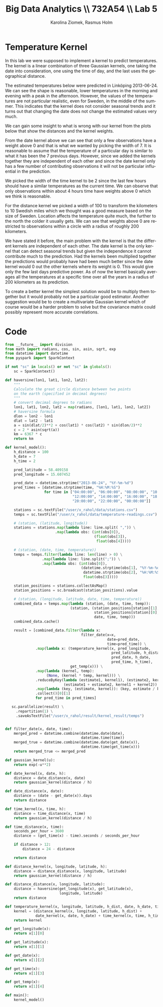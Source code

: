 #+TITLE: Big Data Analytics \\ 732A54 \\ Lab 5
#+AUTHOR: Karolina Ziomek, Rasmus Holm
#+LANGUAGE:  en
#+OPTIONS:   H:5 num:nil toc:nil
#+LaTeX_CLASS_OPTIONS: [10pt]

\newpage

* Temperature Kernel
In this lab we were supposed to implement a kernel to predict temperatures. 
The kernel is a linear combination of three Gaussian kernels, one taking the date into consideration,
one using the time of day, and the last uses the geographical distance.

The estimated temperatures below were predicted in Linköping 2013-06-24. We can see the shape is reasonable,
lower temperatures in the morning and evening with a peak in the afternoon. However, the values of the temperatures
are not particular realistic, even for Sweden, in the middle of the summer. This indicates that the kernel does
not consider seasonal trends and it turns out that changing the date does not change the estimated values very much.

#+ATTR_LATEX: :width \textwidth
[[./images/estimated_temps.png]]

We can gain some insight to what is wrong with our kernel from the plots below that show the distances and the kernel weights.

#+ATTR_LATEX: :width \textwidth
[[./images/date_kernel.png]]

From the date kernel above we can see that only a few observations have a weight above 0 and that is what we wanted
by picking the width of 7. It is reasonable to assume that the temperature of a particular day 
is similar to what it has been the 7 previous days. However, since we added the kernels together they are independent
of each other and since the date kernel only has a few number of contributing observations it will not be particular influential in the
prediction.

#+ATTR_LATEX: :width \textwidth
[[./images/time_kernel.png]]

We picked the width of the time kernel to be 2 since the last few hours should have a similar temperatures as the current time.
We can observe that only observations within about 4 hours time have weights above 0 which we think is reasonable.

#+ATTR_LATEX: :width \textwidth
[[./images/distance_kernel.png]]

For the distance kernel we picked a width of 100 to transform the kilometers to 10 Swedish miles which we thought was a
good measure based on the size of Sweden. Location affects the temperature quite much, the further to the north the colder
it usually gets. We can see that weights above 0 are restricted to observations within a circle with a radius of roughly 200 kilometers. 

We have stated it before, the main problem with the kernel is that the different kernels are independent of each other.
The date kernel is the only kernel that can detect seasonal trends but given the independence it cannot contribute much
to the prediction. Had the kernels been multiplied together the predictions would probably have had been much better
since the date kernel would 0 out the other kernels where its weight is 0. This would give only the few last days
predictive power. As of now the kernel basically averages all the temperatures at a specific time over all the years
in a radius of 200 kilometers as its prediction.

To create a better kernel the simplest solution would be to multiply them together but it would probably not be a particular
good estimator. Another suggestion would be to create a multivariate Gaussian kernel which of course would be a harder
problem to solve but the covariance matrix could possibly represent more accurate correlations.

* Code
#+BEGIN_SRC python
from __future__ import division
from math import radians, cos, sin, asin, sqrt, exp
from datetime import datetime
from pyspark import SparkContext

if not "sc" in locals() or not "sc" in globals():
    sc = SparkContext()

def haversine(lon1, lat1, lon2, lat2):
    """
    Calculate the great circle distance between two points
    on the earth (specified in decimal degrees)
    """
    # convert decimal degrees to radians
    lon1, lat1, lon2, lat2 = map(radians, [lon1, lat1, lon2, lat2])
    # haversine formula
    dlon = lon2 - lon1
    dlat = lat2 - lat1
    a = sin(dlat/2)**2 + cos(lat1) * cos(lat2) * sin(dlon/2)**2
    c = 2 * asin(sqrt(a))
    km = 6367 * c
    return km

def kernel_model():
    h_distance = 100
    h_date = 7
    h_time = 2

    pred_latitude = 58.409158
    pred_longitude = 15.607452

    pred_date = datetime.strptime("2013-06-24", "%Y-%m-%d")
    pred_times = [datetime.strptime(time, "%H:%M:%S")
                  for time in ["04:00:00", "06:00:00", "08:00:00", "10:00:00",
                               "12:00:00", "14:00:00", "16:00:00", "18:00:00",
                               "20:00:00", "22:00:00", "00:00:00"]]

    stations = sc.textFile("/user/x_rahol/data/stations.csv")
    temps = sc.textFile("/user/x_rahol/data/temperature-readings.csv")

    # (station, (latitude, longitude))
    stations = stations.map(lambda line: line.split( ",")) \
                       .map(lambda obs: (int(obs[0]),
                                         (float(obs[3]),
                                          float(obs[4]))))

    # (station, (date, time, temperature))
    temps = temps.filter(lambda line: len(line) > 0) \
                 .map(lambda line: line.split(";")) \
                 .map(lambda obs: (int(obs[0]),
                                   (datetime.strptime(obs[1], "%Y-%m-%d"),
                                    datetime.strptime(obs[2], "%H:%M:%S"),
                                    float(obs[3]))))

    station_positions = stations.collectAsMap()
    station_positions = sc.broadcast(station_positions).value

    # (station, (longitude, latitude, date, time, temperature))
    combined_data = temps.map(lambda (station, (date, time, temp)):
                              (station, (station_positions[station][1],
                                         station_positions[station][0],
                                         date, time, temp)))
    combined_data.cache()

    result = [combined_data.filter(lambda x:
                                   filter_date(x=x,
                                               date=pred_date,
                                               time=pred_time)) \
              .map(lambda x: (temperature_kernel(x, pred_longitude,
                                                 pred_latitude, h_distance,
                                                 pred_date, h_date,
                                                 pred_time, h_time),
                              get_temp(x))) \
              .map(lambda (kernel, temp):
                   (None, (kernel * temp, kernel))) \
              .reduceByKey(lambda (estimate1, kernel1), (estimate2, kernel2):
                           (estimate1 + estimate2, kernel1 + kernel2)) \
              .map(lambda (key, (estimate, kernel)): (key, estimate / kernel)) \
              .collect()[0][1]
              for pred_time in pred_times]

   sc.parallelize(result) \
     .repartition(1) \
     .saveAsTextFile("/user/x_rahol/result/kernel_result/temps")


def filter_date(x, date, time):
    merged_pred = datetime.combine(datetime.date(date),
                                   datetime.time(time))
    merged_true = datetime.combine(datetime.date(get_date(x)),
                                   datetime.time(get_time(x)))
    return merged_true <= merged_pred

def gaussian_kernel(u):
    return exp(-u**2)

def date_kernel(x, date, h):
    distance = date_distance(x, date)
    return gaussian_kernel(distance / h)

def date_distance(x, date):
    distance = (date - get_date(x)).days
    return distance

def time_kernel(x, time, h):
    distance = time_distance(x, time)
    return gaussian_kernel(distance / h)

def time_distance(x, time):
    seconds_per_hour = 3600
    distance = (get_time(x) - time).seconds / seconds_per_hour

    if distance > 12:
        distance = 24 - distance

    return distance

def distance_kernel(x, longitude, latitude, h):
    distance = distance_distance(x, longitude, latitude)
    return gaussian_kernel(distance / h)

def distance_distance(x, longitude, latitude):
    distance = haversine(get_longitude(x), get_latitude(x),
                         longitude, latitude)
    return distance

def temperature_kernel(x, longitude, latitude, h_dist, date, h_date, time, h_time):
    kernel = (distance_kernel(x, longitude, latitude, h_dist) +
              date_kernel(x, date, h_date) + time_kernel(x, time, h_time))
    return kernel

def get_longitude(x):
    return x[1][0]

def get_latitude(x):
    return x[1][1]

def get_date(x):
    return x[1][2]

def get_time(x):
    return x[1][3]

def get_temp(x):
    return x[1][4]

def main():
    kernel_model()
#+END_SRC
